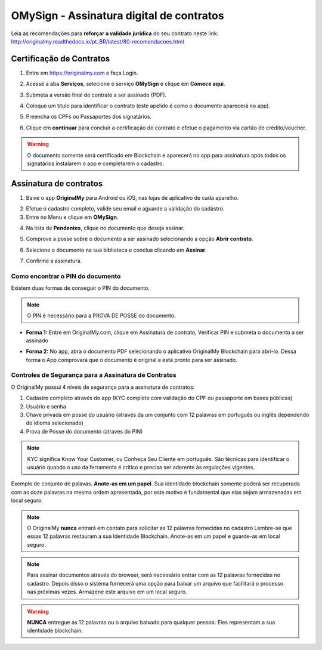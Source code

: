OMySign - Assinatura digital de contratos 
=================================

Leia as recomendações para **reforçar a validade jurídica** do seu contrato neste link:                         http://originalmy.readthedocs.io/pt_BR/latest/80-recomendacoes.html

=========================
Certificação de Contratos
=========================

1. Entre em https://originalmy.com e faça Login.

.. image:: images/omysign1.JPG
  :scale: 70%

2. Acesse a aba **Serviços**, selecione o serviço **OMySign** e clique em **Comece aqui**.

.. image:: images/omysign2.JPG
  :scale: 50%

3. Submeta a versão final do contrato a ser assinado (PDF).

.. image:: images/omysign3.JPG
  :scale: 70%

4. Coloque um título para identificar o contrato (este apelido é como o documento aparecerá no app).

.. image:: images/omysign4.JPG
  :scale: 70%

5. Preencha os CPFs ou Passaportes dos signatários.

.. image:: images/omysign5.JPG
  :scale: 70%
  
6.  Clique em **continuar** para concluir a certificação do contrato e efetue o pagamento via cartão de crédito/voucher.

.. image:: images/omysign6.JPG
  :scale: 70%

.. warning:: O documento somente será certificado em Blockchain e aparecerá no app para assinatura após todos os signatários instalarem o app e completarem o cadastro.


=======================
Assinatura de contratos
=======================

1. Baixe o app **OriginalMy** para Android ou iOS, nas lojas de aplicativo de cada aparelho. 

.. image:: images/assinatura1.jpg
 :scale: 50%

2. Efetue o cadastro completo, valide seu email e aguarde a validação do cadastro. 


3. Entre no Menu e clique em **OMySign**.

.. image:: images/assinatura2.jpg
 :scale: 40%

4. Na lista de **Pendentes**, clique no documento que deseja assinar.

.. image:: images/assinatura3.jpg
 :scale: 40%

5. Comprove a posse sobre o documento a ser assinado selecionando a opção **Abrir contrato**.

.. image:: images/assinatura4.jpg
 :scale: 30%
 
6. Selecione o documento na sua biblioteca e conclua clicando em **Assinar**.
 
.. image:: images/assinatura5.jpg
 :scale: 30%
 
7. Confirme a assinatura.
  
.. image:: images/assinatura6.jpg
 :scale: 30%

Como encontrar o PIN do documento
---------------------------------

Existem duas formas de conseguir o PIN do documento. 

.. note:: O PIN é necessário para a PROVA DE POSSE do documento.

* **Forma 1:**
  Entre em OriginalMy.com, clique em Assinatura de contrato, Verificar PIN e submeta o documento a ser assinado

.. image:: images/pin_site.png
  :scale: 70%


* **Forma 2:**
  No app, abra o documento PDF selecionando o aplicativo OriginalMy Blockchain para abrí-lo. 
  Dessa forma o App comprovará que o documento é original e está pronto para ser assinado. 

.. image:: images/pin2.jpg
  :scale: 50%

    
Controles de Segurança para a Assinatura de Contratos
-----------------------------------------------------

O OriginalMy possui 4 níveis de segurança para a assinatura de contratos:

1) Cadastro completo através do app (KYC completo com validação do CPF ou passaporte em bases públicas)

2) Usuário e senha

3) Chave privada em posse do usuário (através da um conjunto com 12 palavras em português ou inglês dependendo do idioma selecionado)

4) Prova de Posse do documento (através do PIN)

.. note:: KYC significa Know Your Customer, ou Conheça Seu Cliente em português. São técnicas para identificar o usuário quando o uso da ferramenta é crítico e precisa ser aderente às regulações vigentes.

Exemplo de conjunto de palavas. **Anote-as em um papel**. Sua identidade blockchain somente poderá ser recuperada com as doze palavras na mesma ordem apresentada, por este motivo é fundamental que elas sejam armazenadas em local seguro.

.. image:: images/exemplo_seed.jpg
  :scale: 50%

.. note:: O OriginalMy **nunca** entrará em contato para solicitar as 12 palavras fornecidas no cadastro
  Lembre-se que essas 12 palavras restauram a sua Identidade Blockchain.
  Anote-as em um papel e guarde-as em local seguro.
  
.. note:: Para assinar documentos através do browser, será necessário entrar com as 12 palavras fornecidas no cadastro.
  Depois disso o sistema fornecerá uma opção para baixar um arquivo que facilitará o processo nas próximas vezes. Armazene este arquivo em um local seguro.

.. warning:: **NUNCA** entregue as 12 palavras ou o arquivo baixado para qualquer pessoa. Eles representam a sua identidade blockchain.




